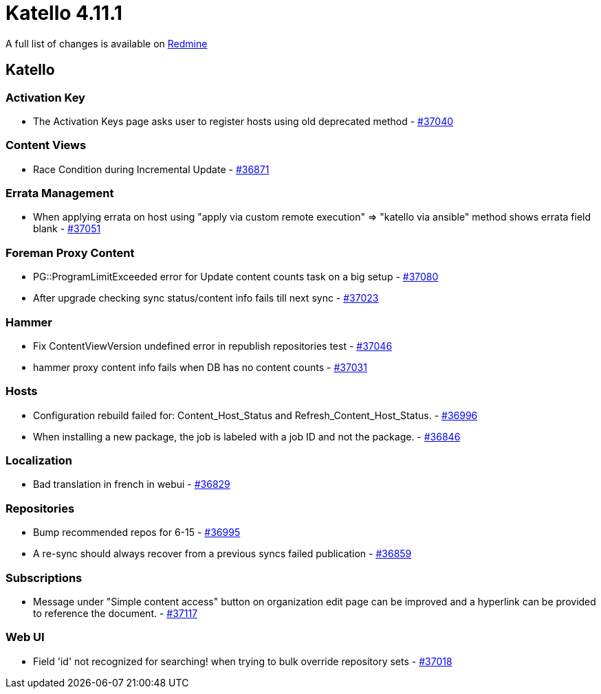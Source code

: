 = Katello 4.11.1

A full list of changes is available on https://projects.theforeman.org/issues?set_filter=1&sort=id%3Adesc&status_id=closed&f%5B%5D=cf_12&op%5Bcf_12%5D=%3D&v%5Bcf_12%5D%5B%5D=1798[Redmine]

== Katello

=== Activation Key

* pass:[The Activation Keys page asks user to register hosts using old deprecated method] - https://projects.theforeman.org/issues/37040[#37040]

=== Content Views

* pass:[Race Condition during Incremental Update] - https://projects.theforeman.org/issues/36871[#36871]

=== Errata Management

* pass:[When applying errata on host using "apply via custom remote execution" => "katello via ansible" method shows  errata field blank] - https://projects.theforeman.org/issues/37051[#37051]

=== Foreman Proxy Content

* pass:[PG::ProgramLimitExceeded error for Update content counts task on a big setup] - https://projects.theforeman.org/issues/37080[#37080]
* pass:[After upgrade checking sync status/content info fails till next sync] - https://projects.theforeman.org/issues/37023[#37023]

=== Hammer

* pass:[Fix ContentViewVersion undefined error in republish repositories test] - https://projects.theforeman.org/issues/37046[#37046]
* pass:[hammer proxy content info fails when DB has no content counts] - https://projects.theforeman.org/issues/37031[#37031]

=== Hosts

* pass:[Configuration rebuild failed for: Content_Host_Status and Refresh_Content_Host_Status.] - https://projects.theforeman.org/issues/36996[#36996]
* pass:[When installing a new package, the job is labeled with a job ID and not the package.] - https://projects.theforeman.org/issues/36846[#36846]

=== Localization

* pass:[Bad translation in french in webui] - https://projects.theforeman.org/issues/36829[#36829]

=== Repositories

* pass:[Bump recommended repos for 6-15] - https://projects.theforeman.org/issues/36995[#36995]
* pass:[A re-sync should always recover from a previous syncs failed publication] - https://projects.theforeman.org/issues/36859[#36859]

=== Subscriptions

* pass:[Message under "Simple content access" button on organization edit page can be improved and a hyperlink can be provided to reference the document.] - https://projects.theforeman.org/issues/37117[#37117]

=== Web UI

* pass:[Field 'id' not recognized for searching! when trying to bulk override repository sets] - https://projects.theforeman.org/issues/37018[#37018]
